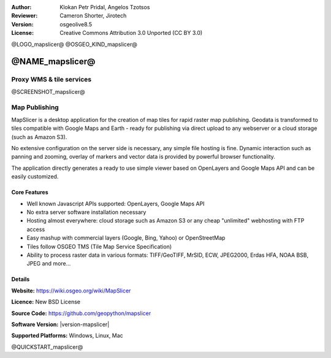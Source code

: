 :Author: Klokan Petr Pridal, Angelos Tzotsos
:Reviewer: Cameron Shorter, Jirotech
:Version: osgeolive8.5
:License: Creative Commons Attribution 3.0 Unported (CC BY 3.0)

@LOGO_mapslicer@
@OSGEO_KIND_mapslicer@



@NAME_mapslicer@
================================================================================

Proxy WMS & tile services
~~~~~~~~~~~~~~~~~~~~~~~~~~~~~~~~~~~~~~~~~~~~~~~~~~~~~~~~~~~~~~~~~~~~~~~~~~~~~~~~

@SCREENSHOT_mapslicer@


.. image:: /images/projects/mapproxy/mapproxy.png
  :alt: MapProxy diagram
  :align: right


Map Publishing
~~~~~~~~~~~~~~~~~~~~~~~~~~~~~~~~~~~~~~~~~~~~~~~~~~~~~~~~~~~~~~~~~~~~~~~~~~~~~~~~

MapSlicer is a desktop application for the creation of map tiles for rapid raster map publishing.  Geodata is transformed to tiles compatible with Google Maps and Earth - ready for publishing via direct upload to any webserver or a cloud storage (such as Amazon S3).

No extensive configuration on the server side is necessary, any simple file hosting is fine. Dynamic interaction such as panning and zooming, overlay of markers and vector data is provided by powerful browser functionality.

The application directly generates a ready to use simple viewer based on OpenLayers and Google Maps API and can be easily customized.

Core Features
--------------------------------------------------------------------------------

* Well known Javascript APIs supported: OpenLayers, Google Maps API
* No extra server software installation necessary
* Hosting almost everywhere: cloud storage such as Amazon S3 or any cheap "unlimited" webhosting with FTP access
* Easy mashup with commercial layers (Google, Bing, Yahoo) or OpenStreetMap
* Tiles follow OSGEO TMS (Tile Map Service Specification)
* Ability to process raster data in various formats: TIFF/GeoTIFF, MrSID, ECW, JPEG2000, Erdas HFA, NOAA BSB, JPEG and more...

Details
--------------------------------------------------------------------------------

**Website:** https://wiki.osgeo.org/wiki/MapSlicer

**Licence:** New BSD License

**Source Code:** https://github.com/geopython/mapslicer

**Software Version:** |version-mapslicer|

**Supported Platforms:** Windows, Linux, Mac


@QUICKSTART_mapslicer@

